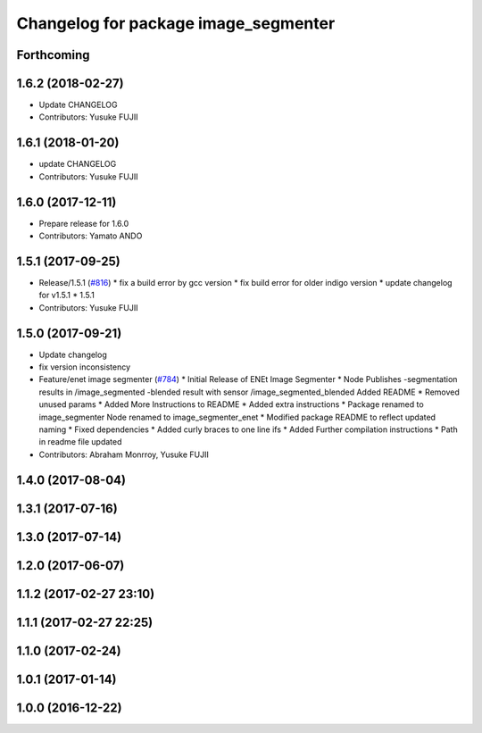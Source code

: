 ^^^^^^^^^^^^^^^^^^^^^^^^^^^^^^^^^^^^^
Changelog for package image_segmenter
^^^^^^^^^^^^^^^^^^^^^^^^^^^^^^^^^^^^^

Forthcoming
-----------

1.6.2 (2018-02-27)
------------------
* Update CHANGELOG
* Contributors: Yusuke FUJII

1.6.1 (2018-01-20)
------------------
* update CHANGELOG
* Contributors: Yusuke FUJII

1.6.0 (2017-12-11)
------------------
* Prepare release for 1.6.0
* Contributors: Yamato ANDO

1.5.1 (2017-09-25)
------------------
* Release/1.5.1 (`#816 <https://github.com/cpfl/autoware/issues/816>`_)
  * fix a build error by gcc version
  * fix build error for older indigo version
  * update changelog for v1.5.1
  * 1.5.1
* Contributors: Yusuke FUJII

1.5.0 (2017-09-21)
------------------
* Update changelog
* fix version inconsistency
* Feature/enet image segmenter (`#784 <https://github.com/cpfl/autoware/issues/784>`_)
  * Initial Release of ENEt Image Segmenter
  * Node Publishes
  -segmentation results in /image_segmented
  -blended result with sensor /image_segmented_blended
  Added README
  * Removed unused params
  * Added More Instructions to README
  * Added extra instructions
  * Package renamed to image_segmenter
  Node renamed to image_segmenter_enet
  * Modified package README to reflect updated naming
  * Fixed dependencies
  * Added curly braces to one line ifs
  * Added Further compilation instructions
  * Path in readme file updated
* Contributors: Abraham Monrroy, Yusuke FUJII

1.4.0 (2017-08-04)
------------------

1.3.1 (2017-07-16)
------------------

1.3.0 (2017-07-14)
------------------

1.2.0 (2017-06-07)
------------------

1.1.2 (2017-02-27 23:10)
------------------------

1.1.1 (2017-02-27 22:25)
------------------------

1.1.0 (2017-02-24)
------------------

1.0.1 (2017-01-14)
------------------

1.0.0 (2016-12-22)
------------------
